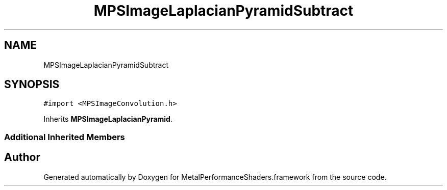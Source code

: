 .TH "MPSImageLaplacianPyramidSubtract" 3 "Sat May 12 2018" "Version MetalPerformanceShaders-116" "MetalPerformanceShaders.framework" \" -*- nroff -*-
.ad l
.nh
.SH NAME
MPSImageLaplacianPyramidSubtract
.SH SYNOPSIS
.br
.PP
.PP
\fC#import <MPSImageConvolution\&.h>\fP
.PP
Inherits \fBMPSImageLaplacianPyramid\fP\&.
.SS "Additional Inherited Members"


.SH "Author"
.PP 
Generated automatically by Doxygen for MetalPerformanceShaders\&.framework from the source code\&.
